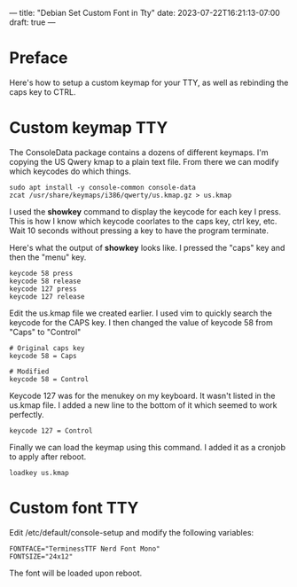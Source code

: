 ---
title: "Debian Set Custom Font in Tty"
date: 2023-07-22T16:21:13-07:00
draft: true
---

* Preface
Here's how to setup a custom keymap for your TTY, as well as rebinding the caps key to CTRL.

* Custom keymap TTY
The ConsoleData package contains a dozens of different keymaps.
I'm copying the US Qwery kmap to a plain text file.
From there we can modify which keycodes do which things.
 
#+begin_src shell
sudo apt install -y console-common console-data
zcat /usr/share/keymaps/i386/qwerty/us.kmap.gz > us.kmap
#+end_src

I used the **showkey** command to display the keycode for each key I press.
This is how I know which keycode coorlates to the caps key, ctrl key, etc.
Wait 10 seconds without pressing a key to have the program terminate.
 
Here's what the output of **showkey** looks like.
I pressed the "caps" key and then the "menu" key.
 
#+begin_src shell
keycode 58 press
keycode 58 release
keycode 127 press
keycode 127 release
#+end_src

Edit the us.kmap file we created earlier.
I used vim to quickly search the keycode for the CAPS key.
I then changed the value of keycode 58 from "Caps" to "Control"
 
#+begin_src shell
# Original caps key
keycode 58 = Caps

# Modified
keycode 58 = Control
#+end_src
 
Keycode 127 was for the menukey on my keyboard.
It wasn't listed in the us.kmap file.
I added a new line to the bottom of it which seemed to work perfectly.
 
 #+begin_src shell
keycode 127 = Control
 #+end_src

Finally we can load the keymap using this command.
I added it as a cronjob to apply after reboot.

#+begin_src shell
loadkey us.kmap
#+end_src


* Custom font TTY
Edit /etc/default/console-setup and modify the following variables:

#+begin_src shell
FONTFACE="TerminessTTF Nerd Font Mono"
FONTSIZE="24x12"
#+end_src

The font will be loaded upon reboot.
